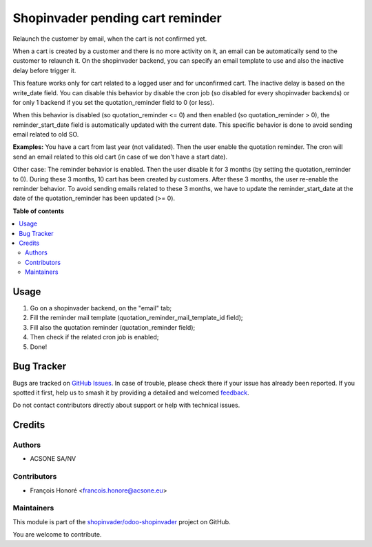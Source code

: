 =================================
Shopinvader pending cart reminder
=================================

.. 
   !!!!!!!!!!!!!!!!!!!!!!!!!!!!!!!!!!!!!!!!!!!!!!!!!!!!
   !! This file is generated by oca-gen-addon-readme !!
   !! changes will be overwritten.                   !!
   !!!!!!!!!!!!!!!!!!!!!!!!!!!!!!!!!!!!!!!!!!!!!!!!!!!!
   !! source digest: sha256:90635d441b60427652e2dab1353fc45b5e35956cf6cdadce616aeff8560ec290
   !!!!!!!!!!!!!!!!!!!!!!!!!!!!!!!!!!!!!!!!!!!!!!!!!!!!

.. |badge1| image:: https://img.shields.io/badge/maturity-Beta-yellow.png
    :target: https://odoo-community.org/page/development-status
    :alt: Beta
.. |badge2| image:: https://img.shields.io/badge/licence-AGPL--3-blue.png
    :target: http://www.gnu.org/licenses/agpl-3.0-standalone.html
    :alt: License: AGPL-3
.. |badge3| image:: https://img.shields.io/badge/github-shopinvader%2Fodoo--shopinvader-lightgray.png?logo=github
    :target: https://github.com/shopinvader/odoo-shopinvader/tree/12.0/shopinvader_pending_cart_reminder
    :alt: shopinvader/odoo-shopinvader

|badge1| |badge2| |badge3|

Relaunch the customer by email, when the cart is not confirmed yet.

When a cart is created by a customer and there is no more activity on it, an
email can be automatically send to the customer to relaunch it.
On the shopinvader backend, you can specify an email template to use and also
the inactive delay before trigger it.

This feature works only for cart related to a logged user and for unconfirmed
cart.
The inactive delay is based on the write_date field.
You can disable this behavior by disable the cron job (so disabled for every
shopinvader backends) or for only 1 backend if you set the quotation_reminder
field to 0 (or less).

When this behavior is disabled (so quotation_reminder <= 0) and then enabled
(so quotation_reminder > 0), the reminder_start_date field is automatically
updated with the current date. This specific behavior is done to avoid sending
email related to old SO.

**Examples:**
You have a cart from last year (not validated). Then the user enable the
quotation reminder. The cron will send an email related to this
old cart (in case of we don't have a start date).

Other case: The reminder behavior is enabled. Then the user disable it for
3 months (by setting the quotation_reminder to 0). During these 3 months, 10
cart has been created by customers. After these 3 months, the user re-enable
the reminder behavior. To avoid sending emails related to these 3 months,
we have to update the reminder_start_date at the date of the quotation_reminder
has been updated (>= 0).

**Table of contents**

.. contents::
   :local:

Usage
=====

#. Go on a shopinvader backend, on the "email" tab;
#. Fill the reminder mail template (quotation_reminder_mail_template_id field);
#. Fill also the quotation reminder (quotation_reminder field);
#. Then check if the related cron job is enabled;
#. Done!

Bug Tracker
===========

Bugs are tracked on `GitHub Issues <https://github.com/shopinvader/odoo-shopinvader/issues>`_.
In case of trouble, please check there if your issue has already been reported.
If you spotted it first, help us to smash it by providing a detailed and welcomed
`feedback <https://github.com/shopinvader/odoo-shopinvader/issues/new?body=module:%20shopinvader_pending_cart_reminder%0Aversion:%2012.0%0A%0A**Steps%20to%20reproduce**%0A-%20...%0A%0A**Current%20behavior**%0A%0A**Expected%20behavior**>`_.

Do not contact contributors directly about support or help with technical issues.

Credits
=======

Authors
~~~~~~~

* ACSONE SA/NV

Contributors
~~~~~~~~~~~~

* François Honoré <francois.honore@acsone.eu>

Maintainers
~~~~~~~~~~~

This module is part of the `shopinvader/odoo-shopinvader <https://github.com/shopinvader/odoo-shopinvader/tree/12.0/shopinvader_pending_cart_reminder>`_ project on GitHub.

You are welcome to contribute.

